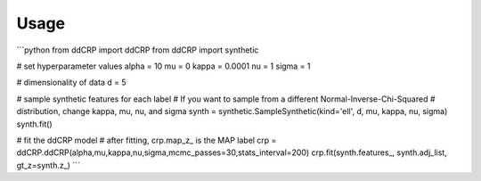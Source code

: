 =====
Usage
=====

```python
from ddCRP import ddCRP
from ddCRP import synthetic

# set hyperparameter values
alpha = 10
mu = 0
kappa = 0.0001
nu = 1
sigma = 1

# dimensionality of data
d = 5

# sample synthetic features for each label
# If you want to sample from a different Normal-Inverse-Chi-Squared
# distribution, change kappa, mu, nu, and sigma
synth = synthetic.SampleSynthetic(kind='ell', d, mu, kappa, nu, sigma)
synth.fit()

# fit the ddCRP model
# after fitting, crp.map_z_ is the MAP label
crp = ddCRP.ddCRP(alpha,mu,kappa,nu,sigma,mcmc_passes=30,stats_interval=200)
crp.fit(synth.features_, synth.adj_list, gt_z=synth.z_)
```
